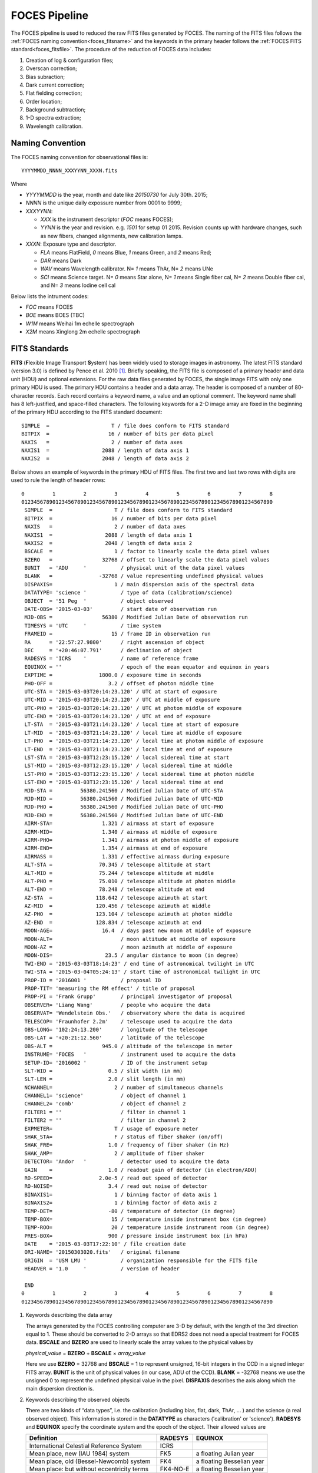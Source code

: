 .. _pipeline_foces:

FOCES Pipeline
===============

The FOCES pipeline is used to reduced the raw FITS files generated by FOCES.
The naming of the FITS files follows the :ref:`FOCES naming convention<foces_fitsname>` and
the keywords in the primary header follows the :ref:`FOCES FITS standard<foces_fitsfile>`\ .
The procedure of the reduction of FOCES data includes:

#. Creation of log & configuration files;
#. Overscan correction;
#. Bias subraction;
#. Dark current correction;
#. Flat fielding correction;
#. Order location;
#. Background subtraction;
#. 1-D spectra extraction;
#. Wavelength calibration.

.. _foces_fitsname:

Naming Convention
-----------------

The FOCES naming convention for observational files is::

    YYYYMMDD_NNNN_XXXYYNN_XXXN.fits

Where

* `YYYYMMDD` is the year, month and date like `20150730` for July 30th. 2015;
* `NNNN` is the unique daily expossure number from 0001 to 9999;
* `XXXYYNN`:

  * `XXX` is the instrument descriptor (`FOC` means FOCES);
  * `YYNN` is the year and revision. e.g. `1501` for setup 01 2015. Revision counts up with hardware changes, such as new fibers, changed alignments, new calibration lamps.

* `XXXN`: Exposure type and descriptor.

  * `FLA` means FlatField, `0` means Blue, `1` means Green, and `2` means Red;
  * `DAR` means Dark
  * `WAV` means Wavelength calibrator. N= `1` means ThAr, N= `2` means UNe
  * `SCI` means Science target. N= `0` means Star alone, N= `1` means Single fiber cal, N= `2` means Double fiber cal, and N= `3` means Iodine cell cal

Below lists the intrument codes:

* `FOC` means FOCES
* `BOE` means BOES (TBC)
* `W1M` means Weihai 1m echelle spectrograph
* `X2M` means Xinglong 2m echelle spectrograph


.. _foces_fitsfile:

FITS Standards
--------------

**FITS** (**F**\ lexible **I**\ mage **T**\ ransport **S**\ ystem) has been
widely used to storage images in astronomy.
The latest FITS standard (version 3.0) is defined by Pence et al. 2010
[#Pence2010]_.
Briefly speaking, the FITS file is composed of a primary header and data unit
(HDU) and optional extensions.
For the raw data files generated by FOCES, the single image FITS with only one
primary HDU is used.
The primary HDU contains a header and a data array.
The header is composed of a number of 80-character records.
Each record contains a keyword name, a value and an optional comment.
The keyword name shall has 8 left-justified, and space-filled characters.
The following keywords for a 2-D image array are fixed in the beginning of the
primary HDU according to the FITS standard document::

    SIMPLE  =                    T / file does conform to FITS standard
    BITPIX  =                   16 / number of bits per data pixel
    NAXIS   =                    2 / number of data axes
    NAXIS1  =                 2088 / length of data axis 1
    NAXIS2  =                 2048 / length of data axis 2

Below shows an example of keywords in the primary HDU of FITS files.
The first two and last two rows with digits are used to rule the length of
header rows::

  0         1         2         3         4         5         6         7         8
  012345678901234567890123456789012345678901234567890123456789012345678901234567890
   SIMPLE  =                    T / file does conform to FITS standard
   BITPIX  =                   16 / number of bits per data pixel
   NAXIS   =                    2 / number of data axes
   NAXIS1  =                 2088 / length of data axis 1
   NAXIS2  =                 2048 / length of data axis 2
   BSCALE  =                    1 / factor to linearly scale the data pixel values
   BZERO   =                32768 / offset to linearly scale the data pixel values
   BUNIT   = 'ADU     '           / physical unit of the data pixel values
   BLANK   =               -32768 / value representing undefined physical values
   DISPAXIS=                    1 / main dispersion axis of the spectral data
   DATATYPE= 'science '           / type of data (calibration/science)
   OBJECT  = '51 Peg  '           / object observed
   DATE-OBS= '2015-03-03'         / start date of observation run
   MJD-OBS =                56380 / Modified Julian Date of observation run
   TIMESYS = 'UTC     '           / time system
   FRAMEID =                   15 / frame ID in observation run
   RA      = '22:57:27.9800'      / right ascension of object
   DEC     = '+20:46:07.791'      / declination of object
   RADESYS = 'ICRS    '           / name of reference frame
   EQUINOX = ''                   / epoch of the mean equator and equinox in years
   EXPTIME =               1800.0 / exposure time in seconds
   PHO-OFF =                  3.2 / offset of photon middle time
   UTC-STA = '2015-03-03T20:14:23.120' / UTC at start of exposure
   UTC-MID = '2015-03-03T20:14:23.120' / UTC at middle of exposure
   UTC-PHO = '2015-03-03T20:14:23.120' / UTC at photon middle of exposure
   UTC-END = '2015-03-03T20:14:23.120' / UTC at end of exposure
   LT-STA  = '2015-03-03T21:14:23.120' / local time at start of exposure
   LT-MID  = '2015-03-03T21:14:23.120' / local time at middle of exposure
   LT-PHO  = '2015-03-03T21:14:23.120' / local time at photon middle of exposure
   LT-END  = '2015-03-03T21:14:23.120' / local time at end of exposure
   LST-STA = '2015-03-03T12:23:15.120' / local sidereal time at start
   LST-MID = '2015-03-03T12:23:15.120' / local sidereal time at middle
   LST-PHO = '2015-03-03T12:23:15.120' / local sidereal time at photon middle
   LST-END = '2015-03-03T12:23:15.120' / local sidereal time at end
   MJD-STA =         56380.241560 / Modified Julian Date of UTC-STA
   MJD-MID =         56380.241560 / Modified Julian Date of UTC-MID
   MJD-PHO =         56380.241560 / Modified Julian Date of UTC-PHO
   MJD-END =         56380.241560 / Modified Julian Date of UTC-END
   AIRM-STA=                1.321 / airmass at start of exposure
   AIRM-MID=                1.340 / airmass at middle of exposure
   AIRM-PHO=                1.341 / airmass at photon middle of exposure
   AIRM-END=                1.354 / airmass at end of exposure
   AIRMASS =                1.331 / effective airmass during exposure
   ALT-STA =               70.345 / telescope altitude at start
   ALT-MID =               75.244 / telescope altitude at middle
   ALT-PHO =               75.010 / telescope altitude at photon middle
   ALT-END =               78.248 / telescope altitude at end
   AZ-STA  =              118.642 / telescope azimuth at start
   AZ-MID  =              120.456 / telescope azimuth at middle
   AZ-PHO  =              123.104 / telescope azimuth at photon middle
   AZ-END  =              128.834 / telescope azimuth at end
   MOON-AGE=                16.4  / days past new moon at middle of exposure
   MOON-ALT=                      / moon altitude at middle of exposure
   MOON-AZ =                      / moon azimuth at middle of exposure
   MOON-DIS=                 23.5 / angular distance to moon (in degree)
   TWI-END = '2015-03-03T18:14:23' / end time of astronomical twilight in UTC
   TWI-STA = '2015-03-04T05:24:13' / start time of astronomical twilight in UTC
   PROP-ID = '2016001 '           / proposal ID
   PROP-TIT= 'measuring the RM effect' / title of proposal
   PROP-PI = 'Frank Grupp'        / principal investigator of proposal
   OBSERVER= 'Liang Wang'         / people who acquire the data
   OBSERVAT= 'Wendelstein Obs.'   / observatory where the data is acquired
   TELESCOP= 'Fraunhofer 2.2m'    / telescope used to acquire the data
   OBS-LONG= '102:24:13.200'      / longitude of the telescope
   OBS-LAT = '+20:21:12.560'      / latitude of the telescope
   OBS-ALT =                945.0 / altitude of the telescope in meter
   INSTRUME= 'FOCES   '           / instrument used to acquire the data
   SETUP-ID= '2016002 '           / ID of the instrument setup
   SLT-WID =                  0.5 / slit width (in mm)
   SLT-LEN =                  2.0 / slit length (in mm)
   NCHANNEL=                    2 / number of simultaneous channels
   CHANNEL1= 'science'            / object of channel 1
   CHANNEL2= 'comb'               / object of channel 2
   FILTER1 = ''                   / filter in channel 1
   FILTER2 = ''                   / filter in channel 2
   EXPMETER=                    T / usage of exposure meter
   SHAK_STA=                    F / status of fiber shaker (on/off)
   SHAK_FRE=                  1.0 / frequency of fiber shaker (in Hz)
   SHAK_AMP=                    2 / amplitude of fiber shaker
   DETECTOR= 'Andor   '           / detector used to acquire the data
   GAIN    =                  1.0 / readout gain of detector (in electron/ADU)
   RO-SPEED=               2.0e-5 / read out speed of detector
   RO-NOISE=                  3.4 / read out noise of detector
   BINAXIS1=                    1 / binning factor of data axis 1
   BINAXIS2=                    1 / binning factor of data axis 2
   TEMP-DET=                  -80 / temperature of detector (in degree)
   TEMP-BOX=                   15 / temperature inside instrument box (in degree)
   TEMP-ROO=                   20 / temperature inside instrument room (in degree)
   PRES-BOX=                  900 / pressure inside instrument box (in hPa)
   DATE    = '2015-03-03T17:22:10' / file creation date
   ORI-NAME= '20150303020.fits'   / original filename
   ORIGIN  = 'USM LMU '           / organization responsible for the FITS file
   HEADVER = '1.0     '           / version of header

   END
  0         1         2         3         4         5         6         7         8
  012345678901234567890123456789012345678901234567890123456789012345678901234567890

1. Keywords describing the data array

   The arrays generated by the FOCES controlling computer are 3-D by default, with the length of the 3rd direction equal to 1. These should be converted to 2-D arrays so that EDRS2 does not need a special treatment for FOCES data. **BSCALE** and **BZERO** are used to linearly scale the array values to the physical values by

   *physical_value* = **BZERO** + **BSCALE** × *array_value*

   Here we use **BZERO** = 32768 and **BSCALE** = 1 to represent unsigned, 16-bit integers in the CCD in a signed integer FITS array. **BUNIT** is the unit of physical values (in our case, ADU of the CCD). **BLANK** = -32768 means we use the unsigned 0 to represent the undefined physical value in the pixel. **DISPAXIS** describes the axis along which the main dispersion direction is.

2. Keywords describing the observed objects

   There are two kinds of “data types”, i.e. the calibration (including bias, flat, dark, ThAr, … ) and the science (a real observed object). This information is stored in the **DATATYPE** as characters ('calibration' or 'science'). **RADESYS** and **EQUINOX** specify the coordinate system and the epoch of the object. Their allowed values are

   ========================================== =========== =========================
   Definition                                 **RADESYS** **EQUINOX**
   ========================================== =========== =========================
   International Celestial Reference System   ICRS
   Mean place, new (IAU 1984) system          FK5         a floating Julian year
   Mean place, old (Bessel-Newcomb) system    FK4         a floating Besselian year
   Mean place: but without eccentricity terms FK4-NO-E    a floating Besselian year
   Geocentric apparent place, IAU 1984 system GAPPT
   ========================================== =========== =========================

   The allowed **OBJECT** values are any characters specifying the science object or the calibration object, such as '51 Peg', 'HD 122563', 'Flat', or 'Laser Comb'.
   
3. Keywords describing the observation information

   **DATE-OBS** is the start date of an observation run. The observation run is defined as a whole process contains a series of calibration frames (including bias, flat, ThAr…) and the optional science frames (depending on whether any celestial object is observed). The start date shall always be kept as the date before the mid-night. **MJD-OBS** is the Modified Julian Date of **DATE-OBS**\ . **FRAMEID** is an unique integer identifying the FITS file. This number shall start from 1 and increase with time in every observation run, but may not be continuous. **DATE-OBS** and **FRAMEID** can be used to identify a raw FITS file generated by FOCES.

4. Keywords describing the time of exposure

   **TIMESYS** specifies the time scale used in the header. The allowed values include 'UT', 'UTC', 'TAI', 'AT', 'ET', 'UT', 'TDT', 'TDB', 'TCG', and 'TDB'. The 'GPS' has been deprecated. There are four groups of keywords describing the time, i.e., UTC-XXX (Coordinated Universal Time), LT-XXX (local time), LST-XXX (local sidereal time), and MJD-XXX (Modified Julian Date), where XXX represent STA (start of the exposure), MID (middle time of the exposure), PHO (photon-weighted middle time of the exposure), or END (end of the exposure). Similarly, the pointing angle of the telescope, and airmass of the above four time points are recorded to estimate the atmospheric extinction. The effective airmass is calculated as

   **AIRMASS** = (**AIRM_STA** + 3 × **AIRM_MID** + **AIRM_END**)/5.

   The keywords related to the airmass are empty if **DATATYPE** = 'calibration'. Additionally, the **MOON-PHA**\ , **MOON-DIS**\ , **TWI-END**\ , and **TWI-STA** are included to estimate the sky background level of the spectral image.

5. Keywords related to the multi-channel

   A channel is defined as the light from different objects fed by a specific fiber before the slit. **NCHANNEL** describes the number of used channel. In normal mode, **NCHANNEL** = 1, and = 2 if simultaneous reference technique is used. **CHANNELn** describe the objects fed in each channel, where n = 1, 2, .... **NCHANNEL**\ . The allowed values are 'science', 'flat', 'ThAr', 'comb'. Similarly, **FILTERn** specify the used filter (if any) in each channel.

6. Keywords related to the exposure meter

   The exposure meter (or photon counter) is often used in precise Doppler measurements to determine the effective time points of the radial velocity data. The logical keyword **EXPMETER** is introduced to specify whether the exposure meter is switched on during the exposure. **PHO-OFF** is used to measure the offset between the photon-weighted middle time and the middle time. The unit of the value in **PHO-OFF** is second. **PHO-OFF** = 1.0 means the the photon-weighted middle time = middle time + 1.0 sec. If the exposure meter is off, **PHO-OFF** = 0., and all keywords ended with **-PHO** are kept the same as those with **-MID**.

See also
--------
* `The FITS standard document <http://fits.gsfc.nasa.gov/standard30/fits_standard30aa.pdf>`_ maintained by the IAU FITS Working Group (November 2010)
* `Systems of Time <http://tycho.usno.navy.mil/systime.html>`_ by USNO



Preparing Log & Configuration Files
------------------------------------
The list of different type of exposures (flat, bias, science...) is given in the configuration file (`*****.cfg`).
Users can also change the parameters used in EDRS2
(e.g. degree of polynomials in the background correction, scanning intervals in order location...).
Below is an example::

    [general]
    reduction_id = FOCES_20150304_A
    data_path    = rawdata
    mid_path     = midproc
    report_path  = report
    result_path  = result
    saturation   = 63000

    bias    = 2-6
    thar    = 1, 47, 48
    flat_1  = 43
    flat_2  = 44
    flat_3  = 45
    flat_4  = 46
    science = 7-42

    [overscan]
    variation_fig = overscan_variation.png

    [bias]
    cosmic_clip     = 10.
    bias_file       = bias.fits
    smooth_sigma    = 3
    smooth_mode     = nearest
    smooth_file     = bias_smooth.fits
    res_file        = bias_res.fits
    variation_fig   = bias_change.png
    smooth_fig      = bias_smooth.png
    smooth_hist_fig = bias_smooth_hist.png

    [flat]
    flat_file   = flat.fits
    mosaic_file = flat.reg

    [trace]
    trace_file = trace.fits

The configuration file follows `RFC822 <https://tools.ietf.org/html/rfc822.html>`_ format,
and composed of several "sessions" marked with `[XXX]`. It is read by Python built-in `ConfigParser <https://docs.python.org/2/library/configparser.html>`_ module and passed to EDRS2.


Flat Fielding
--------------

Flats with different exposure times are mosaiced together to generate the final flat image.
In EDRS2, an interactive interface will be displayed


.. figure:: ../images/flat_mosaic.png
   :align: center
    


The cross sections of each kind of flat are plotted with different colors.
Then user can simply click the figure to define a mosaic boundary line,
and select which part of the flat is used in the final flat (the lowest one with black color).
Because the order in the 2D image is not a straight line, the boundary line on the 2D image lies between two orders,
and is carefully calculated to fit the curvatures of the orders, to avoid any crossing, as shown below:

.. figure:: ../images/flat_mosaic2.png
   :align: center
    
The mosaic module can be used not only 3 kinds of flat (red/green/blue), but any numbers of kinds.
This step only relies on matplotlib, scipy, and DS9.

Logging
--------
During running, a log file is generated to tell the users what did the program do,
and where is the error occurred if the program quit abnormally.
The log file `edrs.log` is generated in the current working directory by the
Python `logging <https://docs.python.org/2/library/logging.html>`_ module,
and has a clear and machine-readable format, and list the time, module name,
line number of the running place, and the name of function.
As below::


    * 2016-02-29T11:15:39.511 [INFO] __main__ - 67 - record_system_info():
      Start reduction.
      Node:              wangliang-mbp
      Processor:         1 x Intel(R) Core(TM) i7-2620M CPU @ 2.70GHz (2 cores)
      System:            Linux 3.19.0-51-generic x86_64
      Distribution:      Ubuntu 14.04 trusty
      Memory:            7.7G (total); 4.2G (used); 3.5G (free)
      Username:          wangliang
      Python version:    2.7.6
      Working directory: /home/wangliang/work/foces/reduction/2015-03-04
    --------------------------------------------------------------------------------
    * 2016-02-29T11:15:39.511 [INFO] __main__ - 77 - main():
      arg1 = foces, start reducing FOCES data
    --------------------------------------------------------------------------------
    * 2016-02-29T11:15:39.511 [INFO] edrs.config - 36 - read_config():
      Found config file: "FOCES_20150304_A.cfg"
    --------------------------------------------------------------------------------
    * 2016-02-29T11:15:39.512 [ERROR] edrs.pipeline.foces.reduce_data - 18 - reduce_data():
      data_path: "rawdata" does not exist
    --------------------------------------------------------------------------------

References
-----------
.. [#Pence2010] Pence et al., 2010, *A&A*, 524, 42 :ads:`2010A&A...524A..42P`
